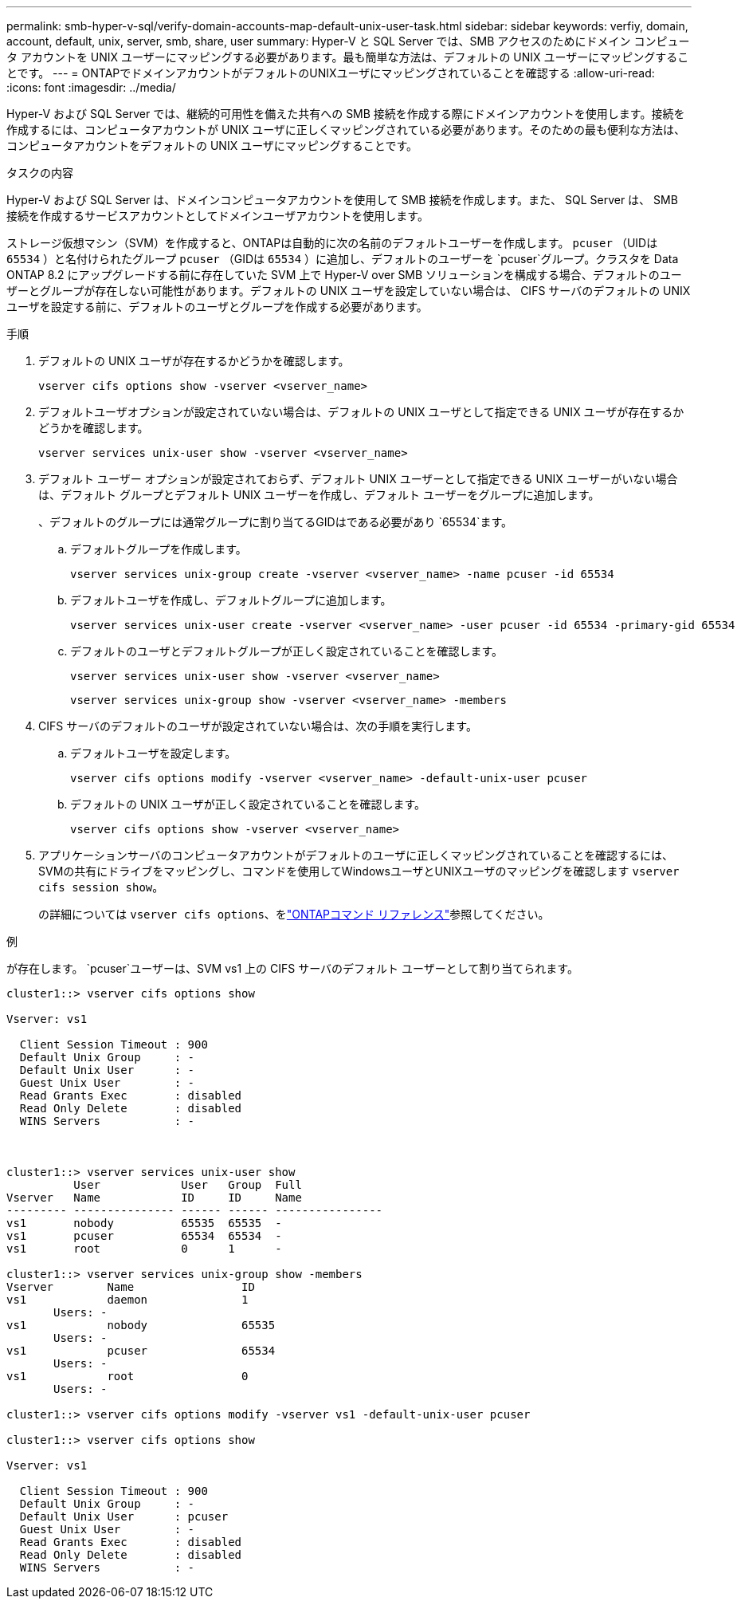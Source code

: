 ---
permalink: smb-hyper-v-sql/verify-domain-accounts-map-default-unix-user-task.html 
sidebar: sidebar 
keywords: verfiy, domain, account, default, unix, server, smb, share, user 
summary: Hyper-V と SQL Server では、SMB アクセスのためにドメイン コンピュータ アカウントを UNIX ユーザーにマッピングする必要があります。最も簡単な方法は、デフォルトの UNIX ユーザーにマッピングすることです。 
---
= ONTAPでドメインアカウントがデフォルトのUNIXユーザにマッピングされていることを確認する
:allow-uri-read: 
:icons: font
:imagesdir: ../media/


[role="lead"]
Hyper-V および SQL Server では、継続的可用性を備えた共有への SMB 接続を作成する際にドメインアカウントを使用します。接続を作成するには、コンピュータアカウントが UNIX ユーザに正しくマッピングされている必要があります。そのための最も便利な方法は、コンピュータアカウントをデフォルトの UNIX ユーザにマッピングすることです。

.タスクの内容
Hyper-V および SQL Server は、ドメインコンピュータアカウントを使用して SMB 接続を作成します。また、 SQL Server は、 SMB 接続を作成するサービスアカウントとしてドメインユーザアカウントを使用します。

ストレージ仮想マシン（SVM）を作成すると、ONTAPは自動的に次の名前のデフォルトユーザーを作成します。  `pcuser` （UIDは `65534` ）と名付けられたグループ `pcuser` （GIDは `65534` ）に追加し、デフォルトのユーザーを `pcuser`グループ。クラスタを Data ONTAP 8.2 にアップグレードする前に存在していた SVM 上で Hyper-V over SMB ソリューションを構成する場合、デフォルトのユーザーとグループが存在しない可能性があります。デフォルトの UNIX ユーザを設定していない場合は、 CIFS サーバのデフォルトの UNIX ユーザを設定する前に、デフォルトのユーザとグループを作成する必要があります。

.手順
. デフォルトの UNIX ユーザが存在するかどうかを確認します。
+
[source, cli]
----
vserver cifs options show -vserver <vserver_name>
----
. デフォルトユーザオプションが設定されていない場合は、デフォルトの UNIX ユーザとして指定できる UNIX ユーザが存在するかどうかを確認します。
+
[source, cli]
----
vserver services unix-user show -vserver <vserver_name>
----
. デフォルト ユーザー オプションが設定されておらず、デフォルト UNIX ユーザーとして指定できる UNIX ユーザーがいない場合は、デフォルト グループとデフォルト UNIX ユーザーを作成し、デフォルト ユーザーをグループに追加します。
+
、デフォルトのグループには通常グループに割り当てるGIDはである必要があり `65534`ます。

+
.. デフォルトグループを作成します。
+
[source, cli]
----
vserver services unix-group create -vserver <vserver_name> -name pcuser -id 65534
----
.. デフォルトユーザを作成し、デフォルトグループに追加します。
+
[source, cli]
----
vserver services unix-user create -vserver <vserver_name> -user pcuser -id 65534 -primary-gid 65534
----
.. デフォルトのユーザとデフォルトグループが正しく設定されていることを確認します。
+
[source, cli]
----
vserver services unix-user show -vserver <vserver_name>
----
+
[source, cli]
----
vserver services unix-group show -vserver <vserver_name> -members
----


. CIFS サーバのデフォルトのユーザが設定されていない場合は、次の手順を実行します。
+
.. デフォルトユーザを設定します。
+
[source, cli]
----
vserver cifs options modify -vserver <vserver_name> -default-unix-user pcuser
----
.. デフォルトの UNIX ユーザが正しく設定されていることを確認します。
+
[source, cli]
----
vserver cifs options show -vserver <vserver_name>
----


. アプリケーションサーバのコンピュータアカウントがデフォルトのユーザに正しくマッピングされていることを確認するには、SVMの共有にドライブをマッピングし、コマンドを使用してWindowsユーザとUNIXユーザのマッピングを確認します `vserver cifs session show`。
+
の詳細については `vserver cifs options`、をlink:https://docs.netapp.com/us-en/ontap-cli/search.html?q=vserver+cifs+options["ONTAPコマンド リファレンス"^]参照してください。



.例
が存在します。 `pcuser`ユーザーは、SVM vs1 上の CIFS サーバのデフォルト ユーザーとして割り当てられます。

[listing]
----
cluster1::> vserver cifs options show

Vserver: vs1

  Client Session Timeout : 900
  Default Unix Group     : -
  Default Unix User      : -
  Guest Unix User        : -
  Read Grants Exec       : disabled
  Read Only Delete       : disabled
  WINS Servers           : -



cluster1::> vserver services unix-user show
          User            User   Group  Full
Vserver   Name            ID     ID     Name
--------- --------------- ------ ------ ----------------
vs1       nobody          65535  65535  -
vs1       pcuser          65534  65534  -
vs1       root            0      1      -

cluster1::> vserver services unix-group show -members
Vserver        Name                ID
vs1            daemon              1
       Users: -
vs1            nobody              65535
       Users: -
vs1            pcuser              65534
       Users: -
vs1            root                0
       Users: -

cluster1::> vserver cifs options modify -vserver vs1 -default-unix-user pcuser

cluster1::> vserver cifs options show

Vserver: vs1

  Client Session Timeout : 900
  Default Unix Group     : -
  Default Unix User      : pcuser
  Guest Unix User        : -
  Read Grants Exec       : disabled
  Read Only Delete       : disabled
  WINS Servers           : -
----